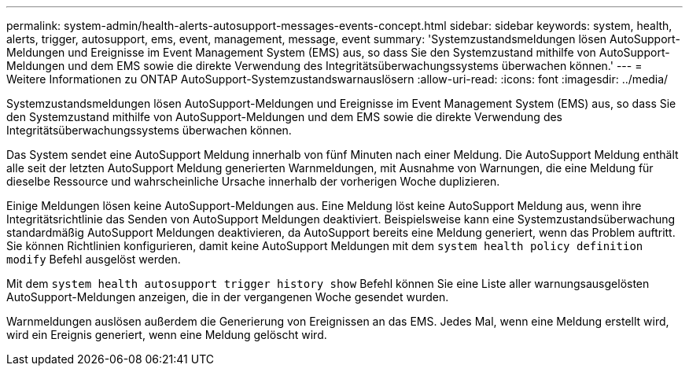 ---
permalink: system-admin/health-alerts-autosupport-messages-events-concept.html 
sidebar: sidebar 
keywords: system, health, alerts, trigger, autosupport, ems, event, management, message, event 
summary: 'Systemzustandsmeldungen lösen AutoSupport-Meldungen und Ereignisse im Event Management System (EMS) aus, so dass Sie den Systemzustand mithilfe von AutoSupport-Meldungen und dem EMS sowie die direkte Verwendung des Integritätsüberwachungssystems überwachen können.' 
---
= Weitere Informationen zu ONTAP AutoSupport-Systemzustandswarnauslösern
:allow-uri-read: 
:icons: font
:imagesdir: ../media/


[role="lead"]
Systemzustandsmeldungen lösen AutoSupport-Meldungen und Ereignisse im Event Management System (EMS) aus, so dass Sie den Systemzustand mithilfe von AutoSupport-Meldungen und dem EMS sowie die direkte Verwendung des Integritätsüberwachungssystems überwachen können.

Das System sendet eine AutoSupport Meldung innerhalb von fünf Minuten nach einer Meldung. Die AutoSupport Meldung enthält alle seit der letzten AutoSupport Meldung generierten Warnmeldungen, mit Ausnahme von Warnungen, die eine Meldung für dieselbe Ressource und wahrscheinliche Ursache innerhalb der vorherigen Woche duplizieren.

Einige Meldungen lösen keine AutoSupport-Meldungen aus. Eine Meldung löst keine AutoSupport Meldung aus, wenn ihre Integritätsrichtlinie das Senden von AutoSupport Meldungen deaktiviert. Beispielsweise kann eine Systemzustandsüberwachung standardmäßig AutoSupport Meldungen deaktivieren, da AutoSupport bereits eine Meldung generiert, wenn das Problem auftritt. Sie können Richtlinien konfigurieren, damit keine AutoSupport Meldungen mit dem `system health policy definition modify` Befehl ausgelöst werden.

Mit dem `system health autosupport trigger history show` Befehl können Sie eine Liste aller warnungsausgelösten AutoSupport-Meldungen anzeigen, die in der vergangenen Woche gesendet wurden.

Warnmeldungen auslösen außerdem die Generierung von Ereignissen an das EMS. Jedes Mal, wenn eine Meldung erstellt wird, wird ein Ereignis generiert, wenn eine Meldung gelöscht wird.
